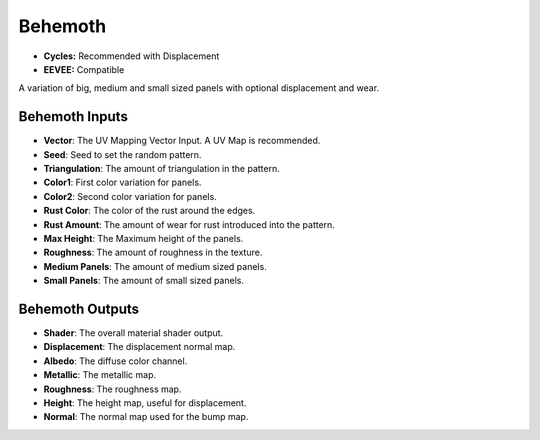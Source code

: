 Behemoth
######################

* **Cycles:** Recommended with Displacement
* **EEVEE:** Compatible

A variation of big, medium and small sized panels with optional displacement and wear.

.. image:: ./_static/images/thumb_behemoth.png
  :alt: Behemoth Material
  :width: 100%

.. image:: ./_static/images/nodes_behemoth.png
  :alt: Behemoth Material
  :width: 100%



Behemoth Inputs
**************************************

* **Vector**: The UV Mapping Vector Input. A UV Map is recommended.
* **Seed**: Seed to set the random pattern.
* **Triangulation**: The amount of triangulation in the pattern.
* **Color1**: First color variation for panels.
* **Color2**: Second color variation for panels.
* **Rust Color**: The color of the rust around the edges.
* **Rust Amount**: The amount of wear for rust introduced into the pattern.
* **Max Height**: The Maximum height of the panels.
* **Roughness**: The amount of roughness in the texture.
* **Medium Panels**: The amount of medium sized panels.
* **Small Panels**: The amount of small sized panels.

Behemoth Outputs
**************************************

* **Shader**: The overall material shader output.
* **Displacement**: The displacement normal map.
* **Albedo**: The diffuse color channel.
* **Metallic**: The metallic map.
* **Roughness**: The roughness map.
* **Height**: The height map, useful for displacement.
* **Normal**: The normal map used for the bump map.